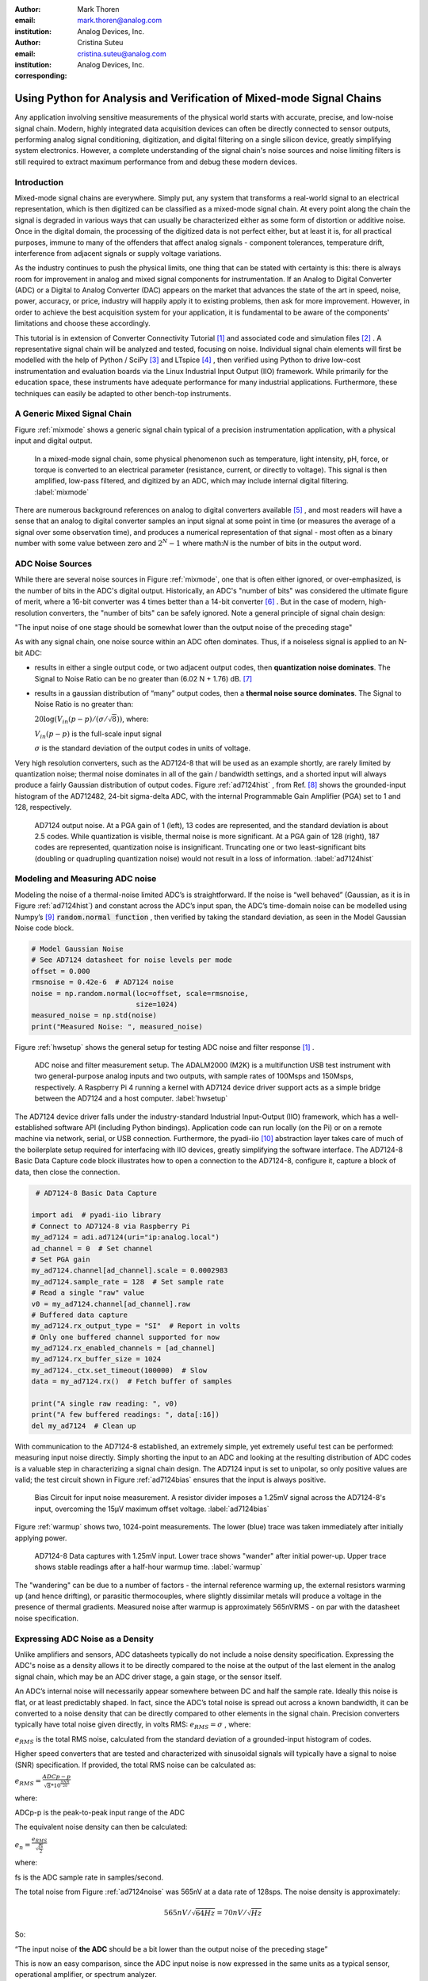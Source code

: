 :author: Mark Thoren
:email: mark.thoren@analog.com
:institution: Analog Devices, Inc.

:author: Cristina Suteu
:email: cristina.suteu@analog.com
:institution: Analog Devices, Inc.
:corresponding:


----------------------------------------------------------------------------------------------------
Using Python for Analysis and Verification of Mixed-mode Signal Chains
----------------------------------------------------------------------------------------------------

.. class:: abstract

Any application involving sensitive measurements of the physical world starts with accurate, precise, and low-noise signal chain. Modern, highly integrated data acquisition devices can often be directly connected to sensor outputs, performing analog signal conditioning, digitization, and digital filtering on a single silicon device, greatly simplifying system electronics. However, a complete understanding of the signal chain's noise sources and noise limiting filters is still required to extract maximum performance from and debug these modern devices.


Introduction
------------

Mixed-mode signal chains are everywhere. Simply put, any system that transforms a real-world signal to an electrical representation, which is then digitized can be classified as a mixed-mode signal chain. At every point along the chain the signal is degraded in various ways that can usually be characterized either as some form of distortion or additive noise. Once in the digital domain, the processing of the digitized data is not perfect either, but at least it is, for all practical purposes, immune to many of the offenders that affect analog signals - component tolerances, temperature drift, interference from adjacent signals or supply voltage variations.

As the industry continues to push the physical limits, one thing that can be stated with certainty is this: there is always room for improvement in analog and mixed signal components for instrumentation. If an Analog to Digital Converter (ADC) or a Digital to Analog Converter (DAC) appears on the market that advances the state of the art in speed, noise, power, accuracy, or price, industry will happily apply it to existing problems, then ask for more improvement. However, in order to achieve the best acquisition system for your application, it is fundamental to be aware of the components' limitations and choose these accordingly. 

This tutorial is in extension of Converter Connectivity Tutorial [1]_ and associated code and simulation files [2]_ . A representative signal chain will be analyzed and tested, focusing on noise. Individual signal chain elements will first be modelled with the help of Python / SciPy [3]_  and LTspice [4]_ , then verified using Python to drive low-cost instrumentation and evaluation boards via the Linux Industrial Input Output (IIO) framework. While primarily for the education space, these instruments have adequate performance for many industrial applications. Furthermore, these techniques can easily be adapted to other bench-top instruments.

A Generic Mixed Signal Chain
----------------------------

Figure :ref:`mixmode` shows a generic signal chain typical of a precision instrumentation application, with a physical input and digital output. 

.. figure:: media/mixed_mode_signal_chain.png

   In a mixed-mode signal chain, some physical phenomenon such as temperature, light intensity, pH, force, or torque is converted to an electrical parameter (resistance, current, or directly to voltage). This signal is then amplified, low-pass filtered, and digitized by an ADC, which may include internal digital filtering.
   :label:`mixmode`

There are numerous background references on analog to digital converters available [5]_ , and most readers will have a sense that an analog to digital converter samples an input signal at some point in time (or measures the average of a signal over some observation time), and produces a numerical representation of that signal - most often as a binary number with some value between zero and :math:`2^N - 1` where math:`N` is the number of bits in the output word.

ADC Noise Sources
---------------------------------------------------------

While there are several noise sources in Figure :ref:`mixmode`, one that is often either ignored, or over-emphasized, is the number of bits in the ADC's digital output. Historically, an ADC's "number of bits" was considered the ultimate figure of merit, where a 16-bit converter was 4 times better than a 14-bit converter [6]_ . But in the case of modern, high-resolution converters, the "number of bits" can be safely ignored. Note a general principle of signal chain design:

"The input noise of one stage should be somewhat lower than the output noise of the preceding stage"

As with any signal chain, one noise source within an ADC often dominates. Thus, if a noiseless signal is applied to an N-bit ADC:

-  results in either a single output code, or two adjacent output codes, then **quantization noise dominates**. The Signal to Noise Ratio can be no greater than (6.02 N + 1.76) dB. [7]_ 
-  results in a gaussian distribution of “many” output codes, then a **thermal noise source dominates**. The Signal to Noise Ratio is no greater than: 

   :math:`20\log(V_{in}(p-p)/(\sigma/\sqrt{8}))`, where:

   :math:`V_{in}(p-p)` is the full-scale input signal

   :math:`\sigma` is the standard deviation of the output codes in units of voltage.

Very high resolution converters, such as the AD7124-8 that will be used as an example shortly, are rarely limited by quantization noise; thermal noise dominates in all of the gain / bandwidth settings, and a shorted input will always produce a fairly Gaussian distribution of output codes. Figure :ref:`ad7124hist` , from Ref. [8]_  shows the grounded-input histogram of the AD712482, 24-bit sigma-delta ADC, with the internal Programmable Gain Amplifier (PGA) set to 1 and 128, respectively.

.. figure:: media/ad7124_histograms.png
   :scale: 75 %

   AD7124 output noise. At a PGA gain of 1 (left), 13 codes are represented, and the standard deviation is about 2.5 codes. While quantization is visible, thermal noise is more significant. At a PGA gain of 128 (right), 187 codes are represented, quantization noise is insignificant. Truncating one or two least-significant bits (doubling or quadrupling quantization noise) would not result in a loss of information. 
   :label:`ad7124hist`

Modeling and Measuring ADC noise
--------------------------------

Modeling the noise of a thermal-noise limited ADC’s is straightforward. If the noise is “well behaved” (Gaussian, as it is in Figure :ref:`ad7124hist`) and constant across the ADC’s input span, the ADC’s time-domain noise can be modelled using Numpy’s [9]_  :code:`random.normal function` , then verified by taking the standard deviation, as seen in the Model Gaussian Noise code block.

.. -----------------------------------------------------|
.. code-block:: python

    # Model Gaussian Noise
    # See AD7124 datasheet for noise levels per mode
    offset = 0.000
    rmsnoise = 0.42e-6  # AD7124 noise
    noise = np.random.normal(loc=offset, scale=rmsnoise,
                             size=1024)
    measured_noise = np.std(noise)
    print("Measured Noise: ", measured_noise)

Figure :ref:`hwsetup` shows the general setup for testing ADC noise and filter response [1]_  .

.. figure:: media/full_setup_overview.png
   :scale: 35 %

   ADC noise and filter measurement setup. The ADALM2000 (M2K) is a multifunction USB test instrument with two general-purpose analog inputs and two outputs, with sample rates of 100Msps and 150Msps, respectively. A Raspberry Pi 4 running a kernel with AD7124 device driver support acts as a simple bridge between the AD7124 and a host computer.
   :label:`hwsetup`

The AD7124 device driver falls under the industry-standard Industrial Input-Output (IIO) framework, which has a well-established software API (including Python bindings). Application code can run locally (on the Pi) or on a remote machine via network, serial, or USB connection. Furthermore, the pyadi-iio [10]_  abstraction layer takes care of much of the boilerplate setup required for interfacing with IIO devices, greatly simplifying the software interface. The AD7124-8 Basic Data Capture code block illustrates how to open a connection to the AD7124-8, configure it, capture a block of data, then close the connection.

.. -----------------------------------------------------|
.. code-block:: python

   # AD7124-8 Basic Data Capture

  import adi  # pyadi-iio library
  # Connect to AD7124-8 via Raspberry Pi
  my_ad7124 = adi.ad7124(uri="ip:analog.local")
  ad_channel = 0  # Set channel
  # Set PGA gain
  my_ad7124.channel[ad_channel].scale = 0.0002983
  my_ad7124.sample_rate = 128  # Set sample rate
  # Read a single "raw" value
  v0 = my_ad7124.channel[ad_channel].raw
  # Buffered data capture
  my_ad7124.rx_output_type = "SI"  # Report in volts
  # Only one buffered channel supported for now
  my_ad7124.rx_enabled_channels = [ad_channel]
  my_ad7124.rx_buffer_size = 1024
  my_ad7124._ctx.set_timeout(100000)  # Slow
  data = my_ad7124.rx()  # Fetch buffer of samples

  print("A single raw reading: ", v0)
  print("A few buffered readings: ", data[:16])
  del my_ad7124  # Clean up

With communication to the AD7124-8 established, an extremely simple, yet extremely useful test can be performed: measuring input noise directly. Simply shorting the input to an ADC and looking at the resulting distribution of ADC codes is a valuable step in characterizing a signal chain design. The AD7124 input is set to unipolar, so only positive values are valid; the test circuit shown in Figure :ref:`ad7124bias` ensures that the input is always positive.

.. figure:: media/ad7124_noise_circuit.png
   :scale: 40 %

   Bias Circuit for input noise measurement. A resistor divider imposes a 1.25mV signal across the AD7124-8's input, overcoming the 15µV maximum offset voltage.
   :label:`ad7124bias`

Figure :ref:`warmup` shows two, 1024-point measurements. The lower (blue) trace was taken immediately after initially applying power. 

.. figure:: media/ad7124_warmup_new.png
   :scale: 40 %

   AD7124-8 Data captures with 1.25mV input. Lower trace shows "wander" after initial power-up. Upper trace shows stable readings after a half-hour warmup time.
   :label:`warmup`

The "wandering" can be due to a number of factors - the internal reference warming up, the external resistors warming up (and hence drifting), or parasitic thermocouples, where slightly dissimilar metals will produce a voltage in the presence of thermal gradients. Measured noise after warmup is approximately 565nVRMS - on par with the datasheet noise specification.

Expressing ADC Noise as a Density
---------------------------------

Unlike amplifiers and sensors, ADC datasheets typically do not include a noise density specification. Expressing the ADC's noise as a density allows it to be directly compared to the noise at the output of the last element in the analog signal chain, which may be an ADC driver stage, a gain stage, or the sensor itself.

An ADC’s internal noise will necessarily appear somewhere between DC and half the sample rate. Ideally this noise is flat, or at least predictably shaped. In fact, since the ADC’s total noise is spread out across a known bandwidth, it can be converted to a noise density that can be directly compared to other elements in the signal chain. Precision converters typically have total noise given directly, in volts RMS: :math:`e_{RMS} = \sigma` , where:

:math:`e_{RMS}` is the total RMS noise, calculated from the standard deviation of a grounded-input histogram of codes.

Higher speed converters that are tested and characterized with sinusoidal signals will typically have a signal to noise (SNR) specification. If provided, the total RMS noise can be calculated as:

:math:`e_{RMS} = \frac{ADCp-p}{\sqrt{8}*10^\frac{SNR}{20}}`

where:

ADCp-p is the peak-to-peak input range of the ADC

The equivalent noise density can then be calculated:

:math:`e_n = \frac{e_{RMS}}{\sqrt{\frac{fs}{2}}}`

where:

fs is the ADC sample rate in samples/second.

The total noise from Figure :ref:`ad7124noise` was 565nV at a data rate of 128sps. The noise density is approximately:

.. math::

    565nV/\sqrt{64 Hz} = 70nV/\sqrt{Hz}

So:

“The input noise of **the ADC** should be a bit lower than the output noise of the preceding stage”

This is now an easy comparison, since the ADC input noise is now expressed in the same units as a typical sensor, operational amplifier, or spectrum analyzer.

This can be used as a guideline for optimizing amplifier gain:

“Increase signal chain gain just to the point where the noise density of the last stage before the ADC is a bit higher than that of the ADC, then **STOP**. Don’t bother increasing the signal chain gain any more - you’re just amplifying noise, and decreasing the allowable range of inputs”

This runs counter to historical advice to “fill” the ADC’s input range. There may be benefit to using more of an ADC’s input range if there are steps or discontinuities in the ADC’s transfer function, but for “well behaved” ADCs (most sigma delta ADCs and modern, high-resolution Successive Approximation Register (SAR) ADCs), optimizing by noise is the preferred approach.


Measuring ADC filter response
-----------------------------

The AD7124-8 is a sigma-delta ADC, in which a modulator produces a high sample rate, but noisy (low resolution), representation of the analog input. This noisy data is then filtered by an internal digital filter, producing a lower rate, lower noise output. The type of filter varies from ADC to ADC, depending on the intended end application. The AD7124-8 is general-purpose, targeted at precision applications. As such, the digital filter response and output data rate are highly configurable. While the filter response is well-defined in the datasheet, there are occasions when one may want to measure the impact of the filter on a given signal. The AD7124-8 Filter Response code block measures the filter response by applying sinewaves to the ADC input and analyzing the output. This method can be easily adapted to measuring other waveforms - wavelets, simulated physical events. The ADALM2000 is connected to the AD7124-8 circuit as shown in Figure :ref:`ad7124m2k`. 

.. figure:: media/ad7124_m2k_circuit.png
   :scale: 40 %

   AD7124 - m2k Connections for Filter Response Measurement. The 1k resistor protects the AD7124-8 if a malfunction occurs, as the m2k output range is -5V to +5V, beyond the -0.3V to 3.6V absolute maximum limits of the converter.
   :label:`ad7124m2k`

The AD7124-8 Filter Response code block will set the ADALM2000’s waveform generator to generate a sinewave at 10Hz, capture 1024 data points, calculate the RMS value, then append the result to a list. It will then step through frequencies up to 250Hz, then plot the result as shown in Figure :ref:`measresp`.

.. -----------------------------------------------------|
.. code-block:: python

  # AD7124-8 Filter Response
  resp = []
  freqs = np.linspace(1, 121, 100, endpoint=True)
  for freq in freqs:
      print("testing ", freq, " Hz")
      send_sinewave(my_siggen, freq)  # Set frequency
      time.sleep(5.0)                 # Let settle
      data = capture_data(my_ad7124)  # Grab data
      resp.append(np.std(data))  # Take RMS value
      if plt_time_domain:
          plt.plot(data)
          plt.show()
      capture_data(my_ad7124)  # Flush
  # Plot log magnitude of response.
  response_dB = 20.0 * np.log10(resp/0.5*np.sqrt(2))
  print("\n Response [dB] \n")
  print(response_dB)
  plt.figure(2)
  plt.plot(freqs, response_dB)
  plt.title('AD7124 filter response')
  plt.ylabel('attenuation')
  plt.xlabel("frequency")
  plt.show()

.. figure:: media/ad7124_filter_resp_measured_new.png
   :scale: 40 %

   AD7124 Measured Filter Response, 64sps SINC4 mode, showing the filter's passband, first lobe, and first two nulls.
   :label:`measresp`

While measuring high attenuation values requires a quieter and lower distortion signal generator, the response of the first few major “lobes” is apparent with this setup.

Modeling ADC filters
--------------------

The ability to measure an ADC’s filter response is a practical tool for bench verification. However, in order to fully simulate a signal chain, a model of the filter is needed. This isn’t explicitly provided for many converters (including the AD7124-8), but a workable model can be reverse engineered from the information provided in the datasheet.

Note that what follows is only a model of the AD7124-8 filters, it is not a bit-accurate representation. Refer to the AD7124-8 datasheet for all guaranteed parameters.

The AD7124's filters all have frequency responses that are combinations of various SINC functions (with a frequency response proportional to :math:`(sin{f}/f)^N` ) . These filters are fairly easy to construct, and to reverse-engineer when nulls are known.

Figures :ref:`10hznotch` and :ref:`50hznotch`, both from Ref. [8]_  show the AD7124-8’s 10Hz and 50Hz notch filters. Various combinations of Higher order SINC3 and SINC4 filters are also available. 

.. figure:: media/ad7124_filter_10.png
   :scale: 60 %

   AD7124-8 10Hz notch filter frequency response. Magnitude response is SINC1, Impulse response is simply an unweighted (rectangular) average of samples over a 100ms interval.
   :label:`10hznotch`

The simultaneous 50Hz/60Hz rejection filter shown in Figure :ref:`5060hzflt` , from Ref. [8]_ is a nontrivial example. This filter is intended to strongly reject noise from A.C. power lines, which is either 50Hz (as in Europe) or 60Hz (as in the United States).

.. figure:: media/simult_50_60_reverse_eng.png
   :scale: 50 %

   AD7124-8 50/60Hz rejection filter response. Response is the combination of a 50Hz, SINC3 filter and a 60Hz, SINC1 filter.
   :label:`5060hzflt`

Higher order SINC filters can be generated by convolving SINC1 filters. For example, convolving two SINC1 filters (with a rectangular impulse response in time) will result in a triangular impulse response, and a corresponding SINC2 frequency response. The AD7124 Filters code block generates a SINC3 filter with a null at 50Hz, then adds a fourth filter with a null at 60Hz.

.. -----------------------------------------------------|
.. code-block:: python

    # AD7124 Filters
    f0 = 19200
    # Calculate SINC1 oversample ratios for 50, 60Hz
    osr50 = int(f0/50)  # 384
    osr60 = int(f0/60)  # 320

    # Create "boxcar" SINC1 filters
    sinc1_50 = np.ones(osr50)
    sinc1_60 = np.ones(osr60)

    # Calculate higher order filters
    sinc2_50 = np.convolve(sinc1_50, sinc1_50)
    sinc3_50 = np.convolve(sinc2_50, sinc1_50)
    sinc4_50 = np.convolve(sinc2_50, sinc2_50)

    # Here's the SINC4-ish filter from datasheet
    # Figure 91, with three zeros at 50Hz, one at 60Hz.
    filt_50_60_rej = np.convolve(sinc3_50, sinc1_60)

The resulting impulse (time domain) shapes of the filters are shown in Figure :ref:`fltimpluse`.

.. figure:: media/rev_eng_filters_all_new.png
   :scale: 40 %

   Generated Filter Impulse Responses. Repeatedly convolving rectangular impulses produces triangular, then "Gaussian-like" impulse responses.
   :label:`fltimpluse`

And finally, the frequency response can be calculated using NumPy’s  freqz function, as seen in the AD7124 Frequency Response code block. The response is shown in Figure :ref:`fltresp`.

.. -----------------------------------------------------|
.. code-block:: python

    # AD7124 Frequency Response 

    f0 = 19200
    w, h = signal.freqz(filt_50_60_rej, 1, worN=16385,
                        whole = False, fs = f0)
    freqs = w * f0/(2.0*np.pi)
    hmax = abs(max(h))  # Normalize to unity
    response_dB = 20.0 * np.log10(abs(h)/hmax)


.. figure:: media/ad7124_calculated_50_60_fresp_new.png
   :scale: 40 %

   Calculated 50/60Hz Rejection Filter Response. The composite response in the frequency domain is the product of the individual 50Hz and 60Hz filters.
   :label:`fltresp`


Resistance is Futile: A Fundamental Sensor Limitation
-----------------------------------------------------

All sensors, no matter how perfect, have some maximum input value (and a corresponding maximum output - which may be a voltage, current, resistance, or even dial position) and a finite noise floor - “wiggles” at the output that exist even if the input is perfectly still. At some point, a sensor with an electrical output will include an element with a finite resistance (or more generally, impedance) represented by Rsensor in Figure :ref:`genericsensor` This represents one fundamental noise limit that cannot be improved upon - this resistance will produce, at a minimum:

:math:`e_n(RMS) = \sqrt{4 * K * T * Rsensor * (F2-F1)}` Volts of noise,
where:

:math:`e_n(RMS)` is the total noise

K is Boltzmann’s constant (1.38e-23 J/K)

T is the resistor’s absolute temperature (Kelvin)

F2 and F1 are the upper and lower limits of the frequency band of
interest.

Normalizing the bandwidth to 1Hz expresses the noise density, in :math:`\frac{V}{\sqrt{Hz}}`.

A sensor’s datasheet may specify a low output impedance (often close to zero ohms), but this is likely a buffer stage - which eases interfacing to downstream circuits, but does not eliminate noise due to impedances earlier in the signal chain.

.. figure:: media/generic_buffered_sensor.png
   :scale: 110 %

   Conceptual Sensor with Buffered Output. Noise is buffered along with the signal.
   :label:`genericsensor`

There are numerous other sensor limitations - mechanical, chemical, optical, each with their own theoretical limits and whose effects can be modelled and compensated for later. But noise is the one imperfection that cannot. 

A Laboratory Noise Source
-------------------------

A calibrated noise generator functions as a “world’s worst sensor”, that emulates the noise of a sensor without actually sensing anything. Such a generator allows a signal chain's response to noise to be measured directly. The circuit shown in Figure :ref:`ananoisesrc` uses a 1M resistor as a 127nV/:math:`\sqrt{Hz}` (at room temperature) noise source with “okay accuracy” and bandwidth. While the accuracy is only “okay”, this method has advantages:

-  It is based on first principles, so in a sense can act as an uncalibrated standard.
-  It is truly random, with no repeating patterns.

The OP482 is an ultralow bias current amplifier with correspondingly low current noise, and a voltage noise low enough that the noise due to a 1M input impedance is dominant. Configured with a gain of 2121, the output noise is 269 µV/:math:`\sqrt{Hz}`. 

.. figure:: media/noise_source_schematic.png
   :scale: 75 %

   Laboratory Noise Source. A 1M resistor serves as a noise generator, which is then amplified to a usable level by a low-noise operational amplifier.
   :label:`ananoisesrc`

The noise source was verified with an ADALM2000 USB instrument, using the Scopy [11]_  GUI’s spectrum analyzer, shown in Figure :ref:`ngoutput`.

.. figure:: media/resistor_based_noise_source_nsd_scopy.png
   :scale: 40 %

   Noise Generator Output, showing a usable noise bandwidth of approximately 10kHz.
   :label:`ngoutput`

Under the analyzer settings shown, the ADALM2000 noise floor is 40µV/:math:`\sqrt{Hz}`, well below the 269 µV/:math:`\sqrt{Hz}` of the noise source.

While Scopy is useful for single, visual measurements, the functionality can be replicated easily with the SciPy periodogram function. Raw data is collected from an ADALM2000 using the libm2k [12]_  and Python bindings, minimally processed to remove DC content (that would otherwise “leak” into low frequency bins), and scaled to nV/:math:`\sqrt{Hz}`. This method, shown in the Noise Source Measurement code block can be applied to any data acquisition module, so long as the sample rate is fixed and known, and data can be formatted as a vector of voltages.

.. -----------------------------------------------------|
.. code-block:: python

    # Noise Source Measurement
    navgs = 32  # Avg. 32 runs to smooth out data
    ns = 2**16
    vsd = np.zeros(ns//2+1)  # /2 for onesided
    for i in range(navgs):
      ch1 = np.asarray(data[0])  # Extract ch 1 data
      ch1 -= np.average(ch1)  # Remove DC
      fs, psd = periodogram(ch1, 1000000,
                            window="blackman",
                            return_onesided=True)
      vsd += np.sqrt(psd)
    vsd /= navgs


We are now armed with a known noise source and a method to measure said source, both of which can be used to validate signal chains.

Modeling Signal Chains in LTspice
---------------------------------

LTspice  is a freely available, general-purpose analog circuit simulator that can be applied to signal chain design. It can perform transient analysis, frequency-domain analysis (AC sweep), and noise analysis, the results of which can be exported and incorporated into mixed signal models using Python.

Figure :ref:`ngltspice` shows a noise simulation of the analog noise generator, with close agreement to experimental results. An op-amp with similar properties to the OP482 was used for the simulation.

.. figure:: media/ltspice_noise_source.png
   :scale: 90 %

   LTspice simulation of Laboratory Noise Source, showing approximately the same usable bandwidth as the measured circuit.
   :label:`ngltspice`

Figure :ref:`ngltspice` circuit’s noise is fairly trivial to model, given that it is constant for some bandwidth (in which a signal of interest would lie), above which it rolls off with approximately a first order lowpass response. Where this technique comes in handy is modeling non-flat noise floors, either due to higher order analog filtering, or active elements themselves. The classic example is the “noise mountain” that often exists in autozero amplifiers such as the LTC2057, as seen in Figure :ref:`ltc2057nsd` , from Ref. [13]_ .

.. figure:: media/inputvoltage_noise_spectrum.png
   :scale: 30 %

   LTC2057 noise spectrum. Noise density is flat at low frequencies, with a peak at half the internal oscillator's 100kHz frequency.
   :label:`ltc2057nsd`


Importing LTspice noise data for frequency domain analysis in Python is a matter of setting up the simulation command such that exact
frequencies in the analysis vector are simulated. In this case, the noise simulation is set up for a simulation with a maximum frequency of 2.048MHz and resolution of 62.5Hz , corresponding to the first Nyquist zone at a sample rate of 4.096 MSPS. Figure :ref:`ltc2057ltspicensd` shows the simulation of the LT2057 in a non-inverting gain of 10, simulation output, and exported data format.

.. figure:: media/lt2057_g10_noise_simulation.png
   :scale: 90 %

   LTC2057, G=+10 output noise simulation. LTspice provides simple tools for integrating noise, but results of any simulation can be exported and imported into Python for further analysis.
   :label:`ltc2057ltspicensd`

In order to determine the impact of a given band of noise on a signal (signal to noise ratio) the noise is root-sum-square integrated across the bandwidth of interest. In LTspice, plotted parameters can be integrated by setting the plot limits, then control-clicking the parameter label. The total noise over the entire 2.048MHz simulation is 32µVRMS. A function to implement this operation in Python is shown in the Integrate Power Spectral Density code block. 

.. -----------------------------------------------------|
.. code-block:: python

    def integrate_psd(psd, bw):
        int_psd_sqd = np.zeros(len(psd))
        integrated_psd = np.zeros(len(psd))
        int_psd_sqd[0] = psd[0]**2.0
        for i in range(1, len(psd)):
            int_psd_sqd[i] += int_psd_sqd[i-1]\
                + psd[i-1] ** 2
            integrated_psd[i] += int_psd_sqd[i]**0.5
        integrated_psd *= bw**0.5
        return integrated_psd

Reading in the exported noise data and passing to the integrate_psd function results in a total noise of 3.21951e-05, very close to LTspice's calculation.

Generating Test Noise
---------------------

Expanding on the functionality of the purely analog noise generator above, it is very useful to be able to produce not only flat, but arbitrary noise profiles - flat “bands” of noise, "pink noise", “noise mountains” emulating peaking in some amplifiers. The Generate Time-series From Half-spectrum code block starts with a desired noise spectral density (which can be generated manually, or taken from an LTspice simulation), the sample rate of the time series, and produces a time series of voltage values that can be sent to a DAC.

.. -----------------------------------------------------|
.. code-block:: python

  def time_points_from_freq(freq, fs=1, density=False):
      N = len(freq)
      rnd_ph_pos = (np.ones(N-1, dtype=np.complex)*
                    np.exp(1j*np.random.uniform
                           (0.0, 2.0*np.pi, N-1)))
      rnd_ph_neg = np.flip(np.conjugate(rnd_ph_pos))
      rnd_ph_full = np.concatenate(([1], rnd_ph_pos, [1],
                                    rnd_ph_neg))
      r_s_full = np.concatenate((freq, np.roll
                                 (np.flip(freq), 1)))
      r_spectrum_rnd_ph = r_s_full * rnd_ph_full
      r_time_full = np.fft.ifft(r_spectrum_rnd_ph)

      if (density is True):
          # Note that this N is "predivided" by 2
          r_time_full *= N*np.sqrt(fs/(N))
      return(np.real(r_time_full))

This function can be verified by controlling one ADALM2000 through a libm2k script, and verifying the noise profile with a second ADALM2000 and the spectrum analyzer in the Scopy GUI. The Push Noise Time-series to ADALM2000 code snippet generates four "bands" of 1mV/:math:`\sqrt{Hz}` noise on the ADALM2000 W2 output (with a sinewave on W1, for double-checking functionality.)

.. -----------------------------------------------------|
.. code-block:: python

    # Push Noise Time-series to ADALM2000
    n = 8192

    # create some "bands" of  1mV/rootHz noise
    bands = np.concatenate((np.ones(n//16),
                           np.zeros(n//16),
                           np.ones(n//16),
                           np.zeros(n//16),
                           np.ones(n//16),
                           np.zeros(n//16),
                           np.ones(n//16),
                           np.zeros(n//16)))*1000e-6
    bands[0] = 0.0  # Set DC content to zero
    buffer2 = time_points_from_freq(bands, fs=75000,
                                    density=True)
    buffer = [buffer1, buffer2]

    aout.setCyclic(True)
    aout.push(buffer)
	

Figure :ref:`m2k-noise-bands` shows four bands of 1mV/:math:`\sqrt{Hz}` noise being generated by one ADALM2000. The input vector is 8192 points long at a sample rate of 75ksps, for a bandwidth of 9.1Hz per point. Each “band” is 512 points, or 4687Hz wide.
The rolloff above ~20kHz is the SINC rolloff of the DAC. If the DAC is capable of a higher sample rate, the time series data can be upsampled and filtered by an interpolating filter. [14]_ 

.. figure:: media/m2k_noise_bands_new.png
   :scale: 35 %

   Verifying arbitrary noise generator. Deep notches between noise bands expose the signal generator's noise floor, and show that an arbitrary noise profile can be accurately generated.
   :label:`m2k-noise-bands`

This noise generator can be used in conjunction with the pure analog
generator for verifying the rejection properties of a signal chain.

Modeling and verifying ADC Noise Bandwidth
------------------------------------------

External noise sources and spurious tones above Fs/2 will fold back (alias) into the DC-Fs/2 region - and a converter may be sensitive to noise far beyond Fs/2 - the AD872A mentioned above has a sample rate of 10Msps, but an input bandwidth of 35MHz. While performance may not be the best at such high frequencies, this converter will happily digitize 7 Nyquist zones of noise and fold them back on top of your signal. This illustrates the importance of antialias filters for wideband ADCs. But converters for precision applications, which are typically sigma-delta (like the AD7124-8) or oversampling SAR architectures, in which the input bandwidth is limited by design.

It is often useful to think of the “equivalent noise bandwidth” (ENBW) of a filter, including an ADC’s built-in filter. The ENBW is the bandwidth of a flat passband “brick wall” filter that lets through the same amount of noise as the non-flat filter. A common example is the ENBW of a first-order R-C filter, which is:

.. math::
    ENBW = fc*\pi/2

where:

fc is the cutoff frequency of the filter. If broadband noise, from “DC to daylight”, is applied to the inputs of both a 1KHz, first-order lowpass filter and 1.57kHz brickwall lowpass filter, the total noise power at the outputs will be the same.

The ENBW Example code block accepts a filter magnitude response, and returns the effective noise bandwidth. A single-pole filter’s magnitude response is calculated, and used to verify the ENBW = :math:`fc*pi/2` relationship.

.. -----------------------------------------------------|
.. code-block:: python

    def arb_enbw(fresp, bw):
        int_frsp_sqd = np.zeros(len(fresp))
        int_frsp_sqd[0] = fresp[0]**2.0
        for i in range(1, len(fresp)):
            int_frsp_sqd[i] += (int_frsp_sqd[i-1] +
                                fresp[i-1] ** 2)
        return int_frsp_sqd[len(int_frsp_sqd)-1]*bw

    fmax = 200  # Hz
    numpoints = 65536
    fc = 1  # Hz
    bw_per_point = fmax/numpoints
    frst_ord = np.ndarray(numpoints, dtype=float)
    # Magnitude = 1/SQRT(1 + (f/fc)^2))
    for i in range(numpoints):
        frst_ord[i] = (1.0 /
                       (1.0 +
                        (i*bw_per_point)**2.0)**0.5)
    fo_enbw = arb_enbw(frst_ord, bw_per_point)

    predicted_ENBW = (fc*np.pi/2)
    actual_ENBW = fo_enbw

This function can be used to calculate the ENBW of an arbitrary filter response, including the AD7124's internal filters. The frequency response of the AD7124 SINC4 filter, 128sps sample rate can be calculated similar to the previous 50/60Hz rejection filter example. The arb_anbw function returns a ENBW of about 31Hz.

The ADALM2000 noise generator can be used to validate this result. Setting the test noise generator to generate a band of 1000µV/:math:`\sqrt{Hz}` should result in a total noise of about 5.69mVRMS, and measured results are approximately 5.1mVRMS total noise. The oscilloscope capture of the ADC input signal is plotted next to the ADC output data, in Figure :ref:`noiseblast` . Note the measured peak-to-peak noise of 426mV, while the ADC peak-to-peak noise is about 26mV. While such a high noise level is (hopefully) unrealistic in an actual precision signal chain, this exercise demonstrates that the ADC’s internal filter can be relied on to act as the primary bandwidth limiting, and hence noise reducing, element in a signal chain.


.. figure:: media/ad7124_noise_blast_new.png
   :scale: 70 %

   Driving the AD7124 with 1mV/:math:`\sqrt{Hz}`. A qualitative reduction in noise is apparent; 426mV peak-to-peak noise at the ADC input results in approximately 25mV peak-to-peak noise at the ADC output. The 5.1mVRMS total output noise is close to the predicted 5.69mVRMS, given the 1mV/:math:`\sqrt{Hz}` noise density and 31Hz ENBW of the ADC's filter.
   :label:`noiseblast`

Conclusion
----------

Noise is a limiting factor in any signal chain; once noise contaminates a signal, information is lost. Before building a signal acquisition system, the application requirements must be understood, components selected accordingly, and the prototype circuit tested. This tutorial offers a collection of methods that accurately model and measure sensor and signal chain noise that can be used during the design and testing process.

The techniques detailed in this tutorial are, individually, nothing new. However, in order to achieve an adequate system, it becomes valuable to have a collection of fundamental, easy to implement, and low-cost techniques to enable signal chain modeling and verification. Even though industry continues to offer parts with increased performance, there will always be a certain limitation that one must be aware of. These techniques can not only be used to validate parts before building a mixed-mode signal chain, but also to identify design faults in an existing one. 

Acknowledgements
----------------

-  Jesper Steensgaard, who enabled/forced a paradigm shift in thinking about signal chain design, starting with the LTC2378-20.
-  Travis Collins, Architect of Pyadi-iio (among many other things).
-  Adrian Suciu, Software Team Manager and contributor to libm2k.

References
----------

.. [1] "Converter Connectivity Tutorial", https://wiki.analog.com/university/labs/software/iio_intro_toolbox, accessed 1 July, 2021.

.. [2] Analog Devices Education Tools Repository <https://doi.org/10.5281/zenodo.5105696>

.. [3] Pauli Virtanen, Ralf Gommers et al. (2020) SciPy 1.0: Fundamental Algorithms for Scientific Computing in Python. Nature Methods, 17(3), 261-272.

.. [4] "LTspice Simulator", https://www.analog.com/en/design-center/design-tools-and-calculators/ltspice-simulator.html>, accessed 1 July, 2021.

.. [5] Smith, Steven W, The Scientist & Engineer's Guide to Digital Signal Processing, https://www.analog.com/en/education/education-library/scientist_engineers_guide.html, accessed 1 July, 2021.

.. [6] Man, Ching, "Quantization Noise: An Expanded Derivation of the Equation, SNR = 6.02 N + 1.76", https://www.analog.com/media/en/training-seminars/tutorials/MT-229.pdf, accessed 1 July, 2021.

.. [7] Kester, Walt, "Taking the Mystery out of the Infamous Formula, "SNR = 6.02N + 1.76dB"" Analog Devices Tutorial, 2009,https://www.analog.com/media/en/training-seminars/tutorials/MT-001.pdf, accessed 1 July, 2021.

.. [8] "AD7124-8 Rev E" https://www.analog.com/media/en/technical-documentation/data-sheets/ad7124-8.pdf, accessed 1 July, 2021.



.. [9] Charles R. Harris, K. Jarrod Millman, et al. Array programming with NumPy, Nature, 585, 357–362 (2020)
       <DOI:10.1038/s41586-020-2649-2>

.. [10] "pyadi-iio: Device Specific Python Interfaces For IIO Drivers",https://wiki.analog.com/resources/tools-software/linux-software/pyadi-iio, accessed 1 July, 2021.

.. [11] "Scopy", https://wiki.analog.com/university/tools/m2k/scopy, accessed 1 July, 2021.

.. [12] "What is Libm2k?", https://wiki.analog.com/university/tools/m2k/libm2k/libm2k, accessed 1 July, 2021.

.. [13] "LTC2057/LTC2057HV High Voltage, Low Noise Zero-Drift Operational Amplifier", https://www.analog.com/media/en/technical-documentation/data-sheets/2057f.pdf, accessed 1 July, 2021.

.. [14] Kester, Walt, "Oversampling Interpolating DACs",  Analog Devices Tutorial, 2009, https://www.analog.com/media/en/training-seminars/tutorials/MT-017.pdf, accessed 1 July, 2021.

.. [15] Ruscak, Steve and Singer, L, "Using Histogram Techniques to Measure ADC Noise" Analog Dialogue, Volume 29, May, 1995. https://www.analog.com/en/analog-dialogue/articles/histogram-techniques-measure-adc-noise.html, accessed 1 July, 2021.


